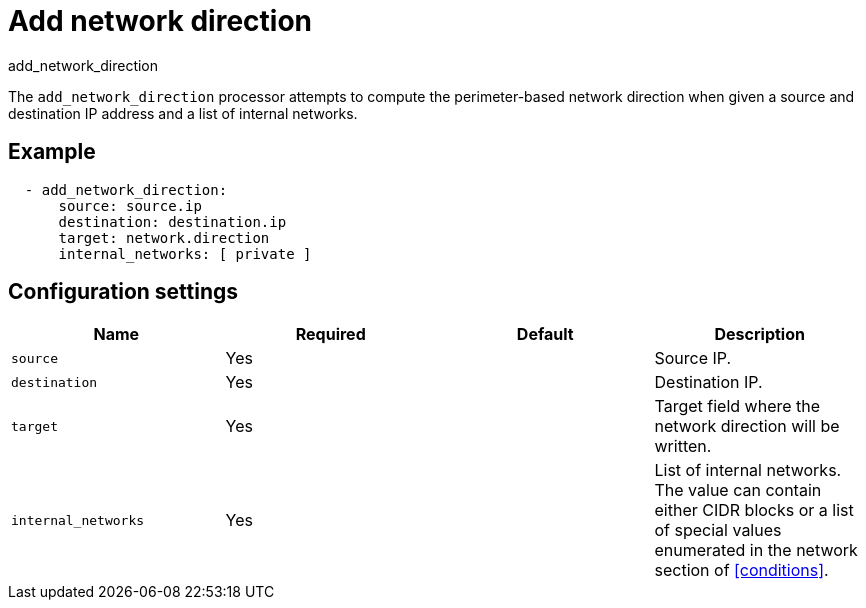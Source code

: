 [[add_network_direction-processor]]
= Add network direction

++++
<titleabbrev>add_network_direction</titleabbrev>
++++

The `add_network_direction` processor attempts to compute the perimeter-based
network direction when given a source and destination IP address and a list of
internal networks.

[discrete]
== Example

[source,yaml]
-------
  - add_network_direction:
      source: source.ip
      destination: destination.ip
      target: network.direction
      internal_networks: [ private ]
-------

[discrete]
== Configuration settings

[options="header"]
|===
| Name | Required | Default | Description

| `source`
| Yes
|
| Source IP.

| `destination`
| Yes
|
| Destination IP.

| `target`
| Yes
|
| Target field where the network direction will be written. 

| `internal_networks`
| Yes
|
| List of internal networks. The value can contain either CIDR blocks or a list of special values enumerated in the network section of <<conditions>>.

|===

//REVIEWERS: Are all these fields required, or is there a default for `target`?
